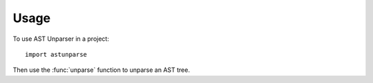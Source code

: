 =====
Usage
=====

To use AST Unparser in a project::

    import astunparse


Then use the :func:`unparse` function to unparse an AST tree.
